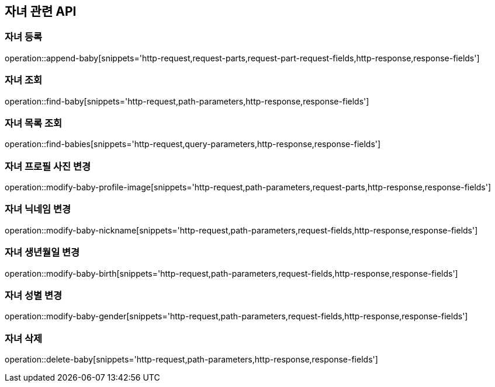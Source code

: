 == 자녀 관련 API

=== 자녀 등록

operation::append-baby[snippets='http-request,request-parts,request-part-request-fields,http-response,response-fields']

=== 자녀 조회

operation::find-baby[snippets='http-request,path-parameters,http-response,response-fields']

=== 자녀 목록 조회

operation::find-babies[snippets='http-request,query-parameters,http-response,response-fields']

=== 자녀 프로필 사진 변경

operation::modify-baby-profile-image[snippets='http-request,path-parameters,request-parts,http-response,response-fields']

=== 자녀 닉네임 변경

operation::modify-baby-nickname[snippets='http-request,path-parameters,request-fields,http-response,response-fields']

=== 자녀 생년월일 변경

operation::modify-baby-birth[snippets='http-request,path-parameters,request-fields,http-response,response-fields']

=== 자녀 성별 변경

operation::modify-baby-gender[snippets='http-request,path-parameters,request-fields,http-response,response-fields']

=== 자녀 삭제

operation::delete-baby[snippets='http-request,path-parameters,http-response,response-fields']